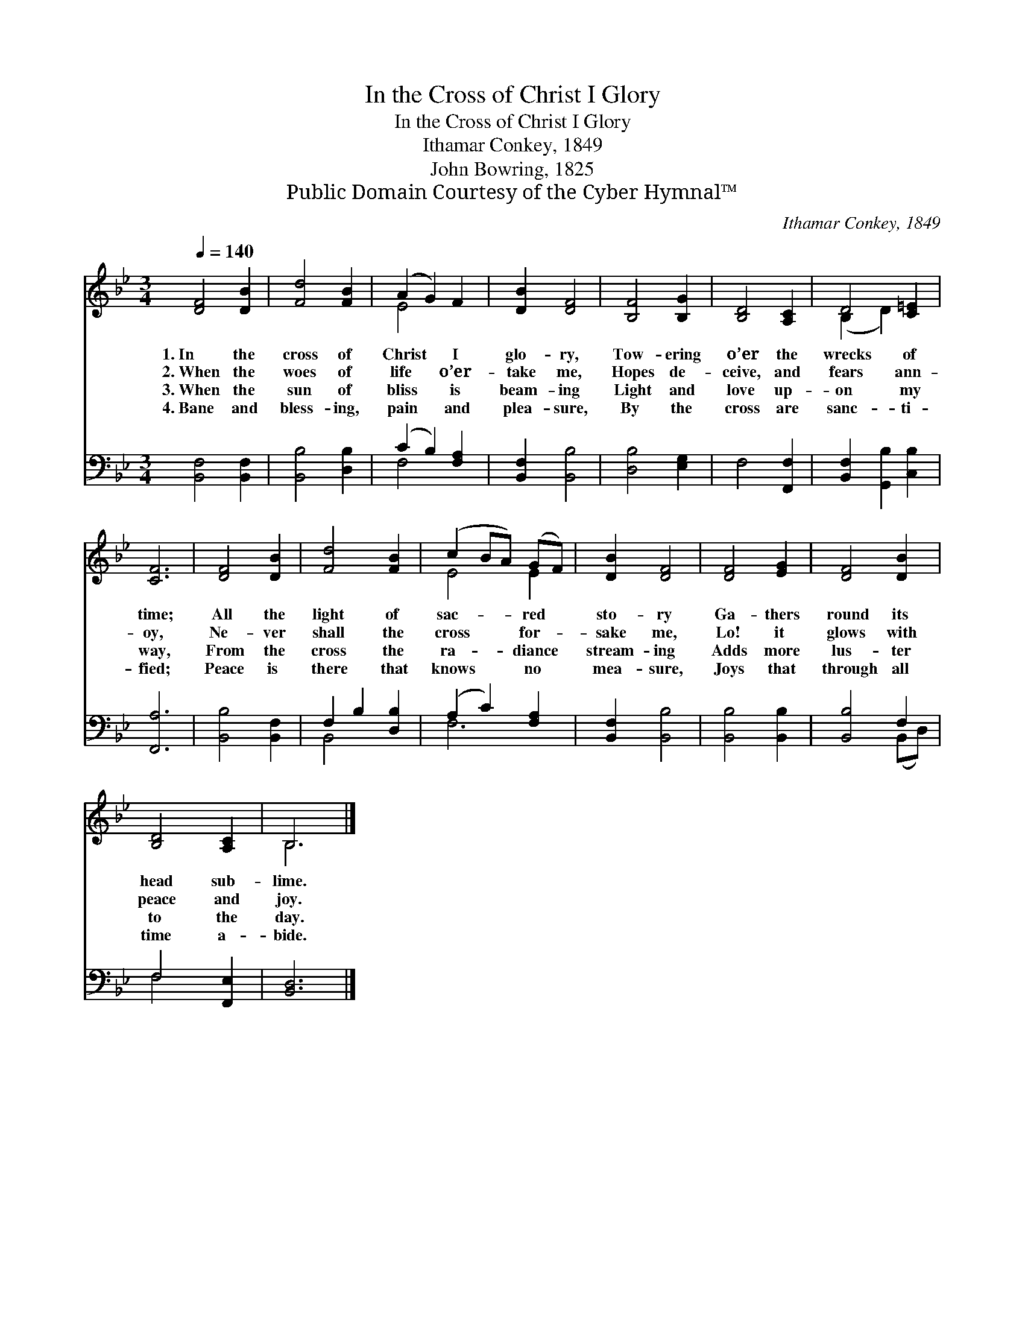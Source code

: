 X:1
T:In the Cross of Christ I Glory
T:In the Cross of Christ I Glory
T:Ithamar Conkey, 1849
T:John Bowring, 1825
T:Public Domain Courtesy of the Cyber Hymnal™
C:Ithamar Conkey, 1849
Z:Public Domain
Z:Courtesy of the Cyber Hymnal™
%%score ( 1 2 ) ( 3 4 )
L:1/8
Q:1/4=140
M:3/4
K:Bb
V:1 treble 
V:2 treble 
V:3 bass 
V:4 bass 
V:1
 [DF]4 [DB]2 | [Fd]4 [FB]2 | (A2 G2) F2 | [DB]2 [DF]4 | [B,F]4 [B,G]2 | [B,D]4 [A,C]2 | D4 [C=E]2 | %7
w: 1.~In the|cross of|Christ * I|glo- ry,|Tow- ering|o’er the|wrecks of|
w: 2.~When the|woes of|life * o’er-|take me,|Hopes de-|ceive, and|fears ann-|
w: 3.~When the|sun of|bliss * is|beam- ing|Light and|love up-|on my|
w: 4.~Bane and|bless- ing,|pain * and|plea- sure,|By the|cross are|sanc- ti-|
 [CF]6 | [DF]4 [DB]2 | [Fd]4 [FB]2 | (c2 BA) (GF) | [DB]2 [DF]4 | [DF]4 [EG]2 | [DF]4 [DB]2 | %14
w: time;|All the|light of|sac- * * red *|sto- ry|Ga- thers|round its|
w: oy,|Ne- ver|shall the|cross * * for- *|sake me,|Lo! it|glows with|
w: way,|From the|cross the|ra- * * diance *|stream- ing|Adds more|lus- ter|
w: fied;|Peace is|there that|knows * * no *|mea- sure,|Joys that|through all|
 [B,D]4 [A,C]2 | B,6 |] %16
w: head sub-|lime.|
w: peace and|joy.|
w: to the|day.|
w: time a-|bide.|
V:2
 x6 | x6 | E4 x2 | x6 | x6 | x6 | (B,2 D2) x2 | x6 | x6 | x6 | E4 E2 | x6 | x6 | x6 | x6 | B,6 |] %16
V:3
 [B,,F,]4 [B,,F,]2 | [B,,B,]4 [D,B,]2 | (C2 B,2) [F,A,]2 | [B,,F,]2 [B,,B,]4 | [D,B,]4 [E,G,]2 | %5
 F,4 [F,,F,]2 | [B,,F,]2 [G,,B,]2 [C,B,]2 | [F,,A,]6 | [B,,B,]4 [B,,F,]2 | F,2 B,2 [D,B,]2 | %10
 (A,2 C2) [F,A,]2 | [B,,F,]2 [B,,B,]4 | [B,,B,]4 [B,,B,]2 | [B,,B,]4 F,2 | F,4 [F,,E,]2 | %15
 [B,,D,]6 |] %16
V:4
 x6 | x6 | F,4 x2 | x6 | x6 | x6 | x6 | x6 | x6 | B,,4 x2 | F,6 | x6 | x6 | x4 (B,,D,) | F,4 x2 | %15
 x6 |] %16

